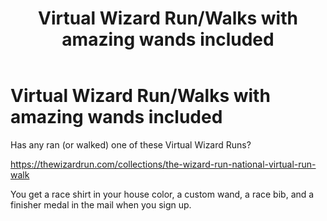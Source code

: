 #+TITLE: Virtual Wizard Run/Walks with amazing wands included

* Virtual Wizard Run/Walks with amazing wands included
:PROPERTIES:
:Author: LocalRaces
:Score: 0
:DateUnix: 1591550245.0
:DateShort: 2020-Jun-07
:FlairText: Discussion
:END:
Has any ran (or walked) one of these Virtual Wizard Runs?

[[https://thewizardrun.com/collections/the-wizard-run-national-virtual-run-walk]]

You get a race shirt in your house color, a custom wand, a race bib, and a finisher medal in the mail when you sign up.

